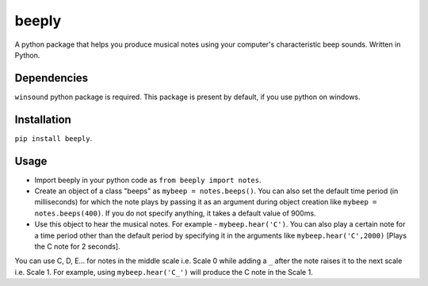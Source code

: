 beeply
======

A python package that helps you produce musical notes using your
computer's characteristic beep sounds. Written in Python.

Dependencies
------------

``winsound`` python package is required. This package is present by
default, if you use python on windows.

Installation
------------

``pip install beeply``.

Usage
-----

-  Import beeply in your python code as ``from beeply import notes``.
-  Create an object of a class "beeps" as ``mybeep = notes.beeps()``.
   You can also set the default time period (in milliseconds) for which
   the note plays by passing it as an argument during object creation
   like ``mybeep = notes.beeps(400)``. If you do not specify anything,
   it takes a default value of 900ms.
-  Use this object to hear the musical notes. For example -
   ``mybeep.hear('C')``. You can also play a certain note for a time
   period other than the default period by specifying it in the
   arguments like ``mybeep.hear('C',2000)`` [Plays the C note for 2
   seconds].

You can use C, D, E... for notes in the middle scale i.e. Scale 0 while
adding a ``_`` after the note raises it to the next scale i.e. Scale 1.
For example, using ``mybeep.hear('C_')`` will produce the C note in the
Scale 1.
